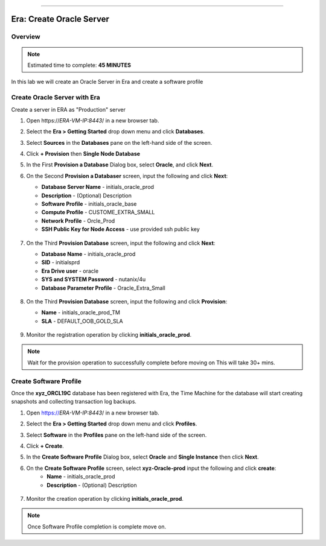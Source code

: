 
.. _era_create_oracle_server:
=======

------------------------------
Era: Create Oracle Server
------------------------------

Overview
++++++++

.. note::

  Estimated time to complete: **45 MINUTES**

In this lab we will create an Oracle Server in Era and create a software profile

Create Oracle Server with Era
+++++++++++++++++++++++++++++++

Create a server in ERA as "Production" server

#. Open \https://*ERA-VM-IP:8443*/ in a new browser tab.

#. Select the **Era > Getting Started** drop down menu and click **Databases**.

#. Select **Sources** in the **Databases** pane on the left-hand side of the screen.

#. Click **+ Provision** then **Single Node Database**

#. In the First **Provision a Database** Dialog box, select **Oracle**, and click **Next**.

#. On the Second **Provision a Databaser** screen, input the following and click **Next**:

   -  **Database Server Name** - initials_oracle_prod
   -  **Description** - (Optional) Description
   -  **Software Profile** - initials_oracle_base
   -  **Compute Profile** - CUSTOME_EXTRA_SMALL
   -  **Network Profile** - Orcle_Prod
   -  **SSH Public Key for Node Access** - use provided ssh public key

     .. figure:: images/create_01.png

#. On the Third **Provision Database** screen, input the following and click **Next**:

   -  **Database Name** - initials_oracle_prod
   -  **SID** - initialsprd
   -  **Era Drive user** - oracle
   -  **SYS and SYSTEM Password** - nutanix/4u
   -  **Database Parameter Profile** - Oracle_Extra_Small



   .. figure:: images/create_02.png

#. On the Third **Provision Database** screen, input the following and click **Provision**:

   -  **Name** - initials_oracle_prod_TM
   -  **SLA** - DEFAULT_OOB_GOLD_SLA

   .. figure:: images/create_03.png

#. Monitor the registration operation by clicking **initials_oracle_prod**.

.. note::
   Wait for the provision  operation to successfully complete before moving on
   This will take 30+ mins.

Create Software Profile
+++++++++++++++++++++++


Once the **xyz_ORCL19C** database has been registered with Era, the Time Machine for the database will start creating snapshots and collecting transaction log backups.

#. Open https://*ERA-VM-IP:8443*/ in a new browser tab.

#. Select the **Era > Getting Started** drop down menu and click **Profiles**.

#. Select **Software** in the **Profiles** pane on the left-hand side of the screen.

#. Click **+ Create**.

#. In the **Create Software Profile** Dialog box, select **Oracle** and **Single Instance** then click **Next**.

#. On the **Create Software Profile** screen, select **xyz-Oracle-prod**  input the following and click **create**:
    -  **Name** - initials_oracle_prod
    -  **Description** - (Optional) Description

   .. figure:: images/create_04.png

#.  Monitor the creation operation by clicking **initials_oracle_prod**.

.. note::
   Once Software Profile completion is complete move on.
